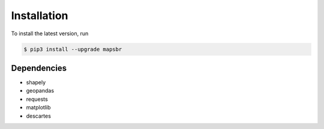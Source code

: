 Installation
============

To install the latest version, run

.. code::

   $ pip3 install --upgrade mapsbr

Dependencies
------------

- shapely
- geopandas
- requests
- matplotlib
- descartes
